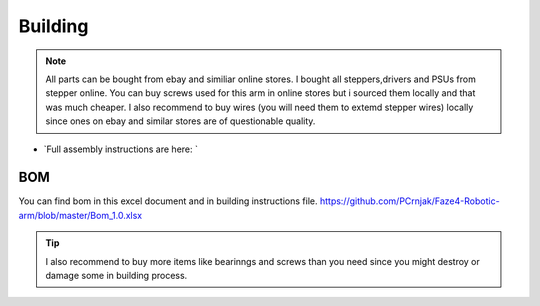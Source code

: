 
Building 
===========================

.. meta::
   :description lang=en: Instructions and tips to build mechanical part of the arm.
   
.. note::

   All parts can be bought from ebay and similiar online stores. I bought all steppers,drivers and PSUs from stepper online. You can buy    screws used for this arm in online stores but i sourced them locally and that was much cheaper. I also recommend to buy wires (you      will need them to extemd stepper wires) locally since ones on ebay and similar stores are of questionable quality.




* `Full assembly instructions are here: `

.. _Full assembly instructions are here: : https://github.com/PCrnjak/Faze4-Robotic-arm/blob/master/Assembly%20instructions%202.0.pdf

BOM
------------
You can find bom in this excel document and in building instructions file. 
https://github.com/PCrnjak/Faze4-Robotic-arm/blob/master/Bom_1.0.xlsx

.. Tip::

   I also recommend to buy more items like bearinngs and screws than you need since you might destroy or damage some in building            process.





